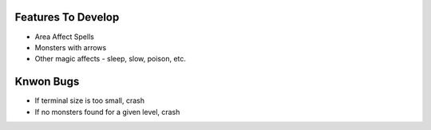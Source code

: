 Features To Develop
===================

- Area Affect Spells
- Monsters with arrows
- Other magic affects - sleep, slow, poison, etc.

Knwon Bugs
==========

- If terminal size is too small, crash
- If no monsters found for a given level, crash
